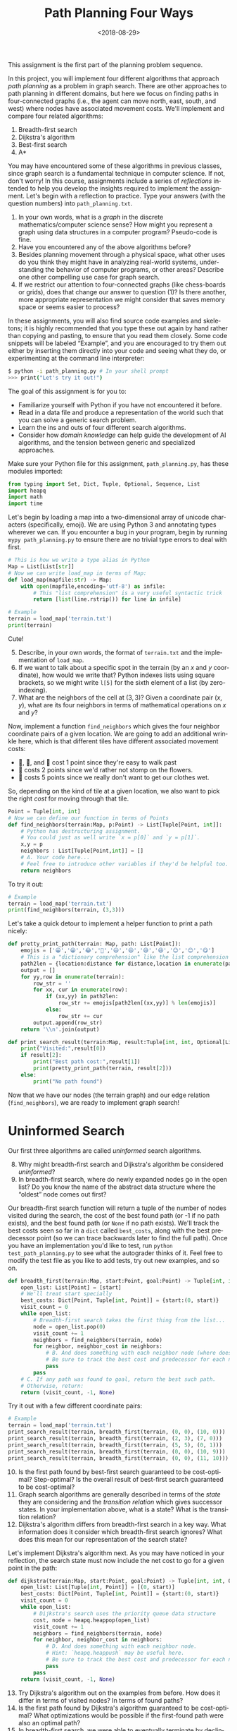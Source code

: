 #+OPTIONS: ':t *:t -:t ::t <:t H:3 \n:nil ^:t arch:headline
#+OPTIONS: author:nil broken-links:nil c:nil creator:nil
#+OPTIONS: d:(not "LOGBOOK") date:t e:t email:nil f:t inline:t num:t
#+OPTIONS: p:nil pri:nil prop:nil stat:t tags:t tasks:t tex:t
#+OPTIONS: timestamp:nil title:t toc:nil todo:t |:t
#+TITLE: Path Planning Four Ways
#+DATE: <2018-08-29>
#+AUTHOR: Joseph C. Osborn
#+EMAIL: joseph.osborn@pomona.edu
#+LANGUAGE: en
#+SELECT_TAGS: export
#+EXCLUDE_TAGS: noexport
#+CREATOR: Emacs 26.1 (Org mode 9.1.13)

This assignment is the first part of the planning problem sequence.

In this project, you will implement four different algorithms that approach /path planning/ as a problem in graph search.
There are other approaches to path planning in different domains, but here we focus on finding paths in four-connected graphs (i.e., the agent can move north, east, south, and west) where nodes have associated movement costs.
We'll implement and compare four related algorithms:

1. Breadth-first search
2. Dijkstra's algorithm
3. Best-first search
4. A*

You may have encountered some of these algorithms in previous classes, since graph search is a fundamental technique in computer science.
If not, don't worry!
In this course, assignments include a series of /reflections/ intended to help you develop the insights required to implement the assignment.
Let's begin with a reflection to practice. 
Type your answers (with the question numbers) into =path_planning.txt=.

1. In your own words, what is a /graph/ in the discrete mathematics/computer science sense?  How might you represent a graph using data structures in a computer program?  Pseudo-code is fine.
2. Have you encountered any of the above algorithms before?
3. Besides planning movement through a physical space, what other uses do you think they might have in analyzing real-world systems, understanding the behavior of computer programs, or other areas?  Describe one other compelling use case for graph search.
4. If we restrict our attention to four-connected graphs (like chess-boards or grids), does that change our answer to question (1)?  Is there another, more appropriate representation we might consider that saves memory space or seems easier to process? 

In these assignments, you will also find source code examples and skeletons; it is highly recommended that you type these out again by hand rather than copying and pasting, to ensure that you read them closely.
Some code snippets will be labeled "Example", and you are encouraged to try them out either by inserting them directly into your code and seeing what they do, or experimenting at the command line interpreter:

#+BEGIN_SRC bash
$ python -i path_planning.py # In your shell prompt
>>> print("Let's try it out!")
#+END_SRC

The goal of this assignment is for you to:
- Familiarize yourself with Python if you have not encountered it before.
- Read in a data file and produce a representation of the world such that you can solve a generic search problem.
- Learn the ins and outs of four different search algorithms.
- Consider how /domain knowledge/ can help guide the development of AI algorithms, and the tension between generic and specialized approaches.

Make sure your Python file for this assignment, =path_planning.py=, has these modules imported:
 
#+BEGIN_SRC python
from typing import Set, Dict, Tuple, Optional, Sequence, List
import heapq
import math
import time
#+END_SRC


Let's begin by loading a map into a two-dimensional array of unicode characters (specifically, emoji).
We are using Python 3 and annotating types wherever we can.
If you encounter a bug in your program, begin by running =mypy path_planning.py= to ensure there are no trivial type errors to deal with first.

#+BEGIN_SRC python
# This is how we write a type alias in Python
Map = List[List[str]]
# Now we can write load_map in terms of Map:
def load_map(mapfile:str) -> Map:
    with open(mapfile,encoding='utf-8') as infile:
        # This "list comprehension" is a very useful syntactic trick
        return [list(line.rstrip()) for line in infile]
#+END_SRC

#+BEGIN_SRC python
# Example
terrain = load_map('terrain.txt')
print(terrain)
#+END_SRC

Cute!

5. [@5] Describe, in your own words, the format of =terrain.txt= and the implementation of =load_map=.
6. If we want to talk about a specific spot in the terrain (by an $x$ and $y$ coordinate), how would we write that?  Python indexes lists using square brackets, so we might write =l[5]= for the sixth element of a list (by zero-indexing).
7. What are the neighbors of the cell at $(3,3)$?  Given a coordinate pair $(x,y)$, what are its four neighbors in terms of mathematical operations on $x$ and $y$?

Now, implement a function =find_neighbors= which gives the four neighbor coordinate pairs of a given location.
We are going to add an additional wrinkle here, which is that different tiles have different associated movement costs:

- 🌿, 🌉, and 🌲 cost 1 point since they're easy to walk past
- 🌼 costs 2 points since we'd rather not stomp on the flowers.
- 🌊 costs 5 points since we really don't want to get our clothes wet.

So, depending on the kind of tile at a given location, we also want to pick the right /cost/ for moving through that tile.

#+BEGIN_SRC python
Point = Tuple[int, int]
# Now we can define our function in terms of Points
def find_neighbors(terrain:Map, p:Point) -> List[Tuple[Point, int]]:
    # Python has destructuring assignment.
    # You could just as well write `x = p[0]` and `y = p[1]`.
    x,y = p
    neighbors : List[Tuple[Point,int]] = []
    # A. Your code here...
    # Feel free to introduce other variables if they'd be helpful too.
    return neighbors
#+END_SRC 

To try it out:

#+BEGIN_SRC python
# Example
terrain = load_map('terrain.txt')
print(find_neighbors(terrain, (3,3)))
#+END_SRC

Let's take a quick detour to implement a helper function to print a path nicely:

#+BEGIN_SRC python
def pretty_print_path(terrain: Map, path: List[Point]):
    emojis = ['😀','😁','😂','🤣','😃','😄','😅','😆','😉','😊','😋']
    # This is a "dictionary comprehension" like the list comprehension above
    path2len = {location:distance for distance,location in enumerate(path)}
    output = []
    for yy,row in enumerate(terrain):
        row_str = ''
        for xx, cur in enumerate(row):
            if (xx,yy) in path2len:
                row_str += emojis[path2len[(xx,yy)] % len(emojis)]
            else:
                row_str += cur
        output.append(row_str)
    return '\\n'.join(output)

def print_search_result(terrain:Map, result:Tuple[int, int, Optional[List[Point]]]) -> None:
    print("Visited:",result[0])
    if result[2]:
        print("Best path cost:",result[1])
        print(pretty_print_path(terrain, result[2]))
    else:
        print("No path found")

#+END_SRC

Now that we have our nodes (the terrain graph) and our edge relation (=find_neighbors=), we are ready to implement graph search!

* Uninformed Search

Our first three algorithms are called /uninformed/ search algorithms.

8. [@8] Why might breadth-first search and Dijkstra's algorithm be considered /uninformed/?
9. In breadth-first search, where do newly expanded nodes go in the open list?  Do you know the name of the abstract data structure where the "oldest" node comes out first?

Our breadth-first search function will return a tuple of the number of nodes visited during the search, the cost of the best found path (or -1 if no path exists), and the best found path (or =None= if no path exists).
We'll track the best costs seen so far in a =dict= called =best_costs=, along with the best predecessor point (so we can trace backwards later to find the full path).
Once you have an implementation you'd like to test, run =python test_path_planning.py= to see what the autograder thinks of it.
Feel free to modify the test file as you like to add tests, try out new examples, and so on.

#+BEGIN_SRC python
def breadth_first(terrain:Map, start:Point, goal:Point) -> Tuple[int, int, Optional[List[Point]]]:
    open_list: List[Point] = [start]
    # We'll treat start specially
    best_costs: Dict[Point, Tuple[int, Point]] = {start:(0, start)}
    visit_count = 0
    while open_list:
        # Breadth-first search takes the first thing from the list...
        node = open_list.pop(0)
        visit_count += 1
        neighbors = find_neighbors(terrain, node)
        for neighbor, neighbor_cost in neighbors:
            # B. And does something with each neighbor node (where does the new node go in the list?)
            # Be sure to track the best cost and predecessor for each new node in `best_costs` too, and avoid re-expanding nodes which we've seen before with better costs. 
            pass
        pass
    # C. If any path was found to goal, return the best such path.
    # Otherwise, return:
    return (visit_count, -1, None)
#+END_SRC  

Try it out with a few different coordinate pairs:

#+BEGIN_SRC python
# Example
terrain = load_map('terrain.txt')
print_search_result(terrain, breadth_first(terrain, (0, 0), (10, 0)))
print_search_result(terrain, breadth_first(terrain, (2, 3), (7, 0)))
print_search_result(terrain, breadth_first(terrain, (5, 5), (0, 1)))
print_search_result(terrain, breadth_first(terrain, (0, 0), (10, 9)))
print_search_result(terrain, breadth_first(terrain, (0, 0), (11, 10))) # out of bounds!
#+END_SRC

10. [@10] Is the first path found by best-first search guaranteed to be cost-optimal?  Step-optimal?  Is the overall result of best-first search guaranteed to be cost-optimal?
11. Graph search algorithms are generally described in terms of the /state/ they are considering and the /transition relation/ which gives successor states.  In your implementation above, what is a state?  What is the transition relation?
12. Dijkstra's algorithm differs from breadth-first search in a key way.  What information does it consider which breadth-first search ignores?  What does this mean for our representation of the search state?

Let's implement Dijkstra's algorithm next.
As you may have noticed in your reflection, the search state must now include the net cost to go for a given point in the path:

#+BEGIN_SRC python
def dijkstra(terrain:Map, start:Point, goal:Point) -> Tuple[int, int, Optional[List[Point]]]:
    open_list: List[Tuple[int, Point]] = [(0, start)]
    best_costs: Dict[Point, Tuple[int, Point]] = {start:(0, start)}
    visit_count = 0
    while open_list:
        # Dijkstra's search uses the priority queue data structure
        cost, node = heapq.heappop(open_list)
        visit_count += 1
        neighbors = find_neighbors(terrain, node)
        for neighbor, neighbor_cost in neighbors:
            # D. And does something with each neighbor node.
            # Hint: `heapq.heappush` may be useful here.
            # Be sure to track the best cost and predecessor for each new node in `best_costs` too!
            pass
        pass
    return (visit_count, -1, None)
#+END_SRC

13. [@13] Try Dijkstra's algorithm out on the examples from before.  How does it differ in terms of visited nodes?  In terms of found paths?
14. Is the first path found by Dijkstra's algorithm guaranteed to be cost-optimal?  What optimizations would be possible if the first-found path were also an optimal path?
15. In breadth-first search, we were able to eventually terminate by declining to expand nodes we had already expanded previously with better costs.  Is special code to do this necessary in Dijkstra's algorithm?  Why or why not?

* Heuristic Search

We learned something interesting by comparing breadth-first search and Dijkstra's algorithm.
Both algorithms are guaranteed to give optimal solutions, but intuitively it doesn't make much sense to e.g. explore all the water tiles before trying the bridge.
In this path planning domain, we can use a /heuristic/---an informed guess---about the /remaining/ path cost from a given tile in order to inform our search process.

16. [@16] Given an $(x,y)$ position and a goal $(gx,gy)$, and assuming every step is as cheap as possible, what is the least number of steps required to get from $(x,y)$ to $(gx,gy)$, ignoring the tiles at each position in the map?  (Remember that diagonal moves are not possible!)

In four-connected graphs, the Manhattan Distance (or rectilinear distance, or city-block distance) is a good choice for a heuristic.
It measures how many "steps" you must take in each direction to get from one point to another, ignoring movement costs.
Let's write it in Python:

#+BEGIN_SRC python
def manhattan_distance(p1:Point, p2:Point) -> int:
    # E. Implement it here!  To calculate absolute value in Python, you can use abs(a-b).
    return 0
#+END_SRC

How does pathfinding go if we /just/ use the heuristic value and ignore the cost to go so far?

17. [@17] Do you think this strategy would give optimal paths if we always picked the first path we found?  Why or why not?
18. Does best-first search need to return the first found path or should it wait until examining all paths, as in breadth-first search?  Why?
19. Should best-first search avoid re-expanding nodes with higher costs, as we did for the earlier algorithms?

#+BEGIN_SRC python
def best_first(terrain:Map, start:Point, goal:Point) -> Tuple[int, int, Optional[List[Point]]]:
    # In the open list we use heuristic values as the priority
    open_list: List[Tuple[int, Point]] = [(manhattan_distance(start, goal), start)]
    # But in best_costs we still want to track real costs
    best_costs: Dict[Point, Tuple[int, Point]] = {start:(0, start)}
    visit_count = 0
    while open_list:
        _h, node = heapq.heappop(open_list)
        visit_count += 1
        neighbors = find_neighbors(terrain, node)
        for neighbor, neighbor_cost in neighbors:
            # F. And best-first search also does something with each neighbor node.
            # Hint: `heapq.heappush` is still useful.
            # Be sure to track the best cost and predecessor for each new node in `best_costs`, and use the heuristic value for this node to guide the search.
            pass
        pass
    return (visit_count, -1, None)
#+END_SRC

20. [@20] Try best-first search on the examples from before.  How does it differ in terms of visited nodes?  In terms of found paths?
21. What is the main difference between best-first search and your implementation of Dijkstra's algorithm from before?

At this point, we are equipped to explore /A*/, an extremely popular informed search algorithm that combines the best aspects of best-first search (exploring promising parts of the search space) and Dijkstra's search (exploring cheaper options before more expensive ones).

22. [@22] Can you think of a way to combine the priority information from Dijkstra's algorithm (cost to get there) and from best-first search (estimated cost to reach the goal)?  What is the priority in the search state, and what do you track in =best_costs=?
23. If two nodes had the same priority, what are some ways in which you might break ties?  How would they behave differently?  Note that you could break ties on e.g. path length, path cost, heuristic value, or the number of nodes visited so far--or on other measures!

#+BEGIN_SRC python
def astar(terrain:Map, start:Point, goal:Point) -> Tuple[int, int, Optional[List[Point]]]:
    # G. What do we use as priority values in the open list? 
    open_list: List[Tuple[int, Point]] = [(?, start)]
    # In best_costs we still want to track real costs
    best_costs: Dict[Point, Tuple[int, Point]] = {start:(0, start)}
    visit_count = 0
    while open_list:
        _f, node = heapq.heappop(open_list)
        visit_count += 1
        neighbors = find_neighbors(terrain, node)
        for neighbor, neighbor_cost in neighbors:
            # F. And A* also does something with each neighbor node.  You need to calculate both the heuristic value and the cost to get to this neighbor, and /add them together/.
            # Hint: `heapq.heappush` is still useful.
            # Be sure to track the best cost and predecessor for each new node in `best_costs`, and use your combined priority for this node to guide the search.
            pass
        pass
    return (visit_count, -1, None)

#+END_SRC 

24. [@24] Compare your implementation of A* to your previous implementations in terms of nodes visited and paths found.
25. Is the first solution found by A* in this domain guaranteed to be cost-optimal?
26. What if we replace calls to the heuristic function (used as part of determining priority) with the constant 0?  Does this behave like a different algorithm in terms of nodes visited and path found?
27. How about if we replace the uses of the cost so far in the priority calculations with 0?  Does this behave like a different algorithm in terms of nodes visited and path found?
28. When a heuristic /overestimates/ the distance to the goal, it is called /inadmissible/.  We could make our heuristic inadmissible just by multiplying its output by some factor, say 10, before using its results in the priority calculation.  How does this affect nodes visited and path found for the examples given above?
29. If you want an extra credit opportunity (up to 10% assignment credit), come up with some interesting/cool map text files and submit them as separate text files along with your assignment.  In this reflection slot, write why you think each map is interesting. 

A* has interesting behavior with inadmissible heuristics, generally finding solutions earlier---but without the guarantee of optimality.  
There is a deep literature in tweaks on A* for different domains and applications, including replanning (finding a new path after the path we've been following becomes invalid), anytime planning (getting a suboptimal solution quickly but improving the plan over time), and many other areas.  
Some approaches like jump-point search or \theta* try to further minimize the number of nodes examined by taking advantage of structural details of top-down path planning.

Now that you're all done with this, you're ready for /task planning./
Proceed to "Craft Planning with Iterative Widening."
